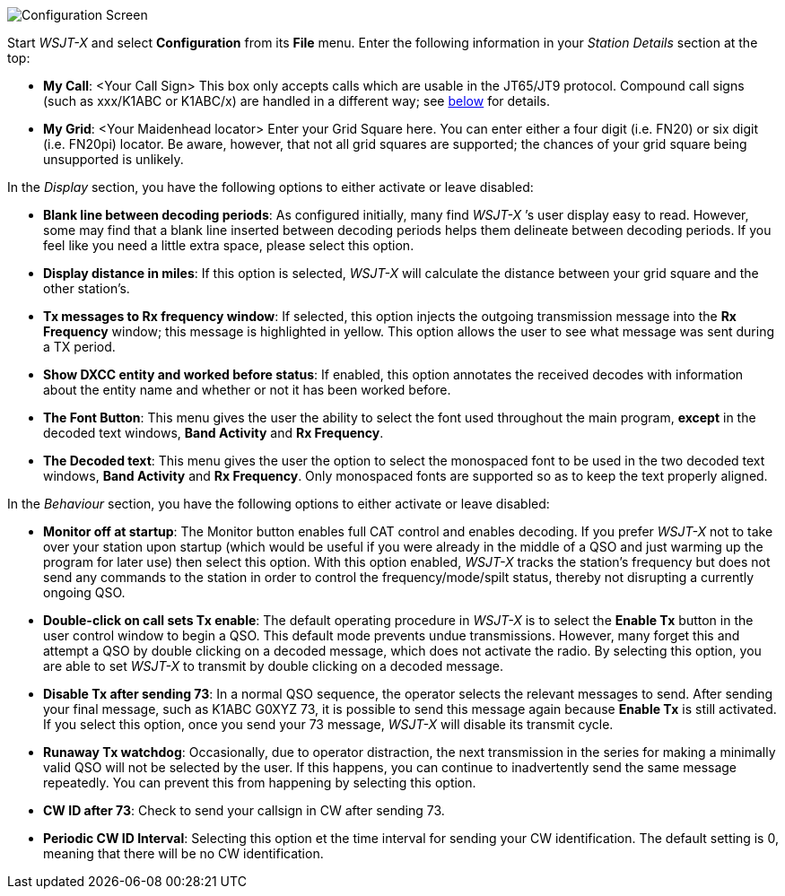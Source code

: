 // Status=review
[[FIG_CONFIG_STATION]]
image::images/r4148-config-ui.png[align="center",alt="Configuration Screen"]

Start _WSJT-X_ and select *Configuration* from its *File* menu.  Enter
the following information in your _Station Details_ section at the top:

* *My Call*: <Your Call Sign> This box only accepts calls which are usable in the JT65/JT9 protocol. Compound call signs (such as xxx/K1ABC or K1ABC/x) are handled in a different way; see <<COMP-CALL,below>> for details.
* *My Grid*: <Your Maidenhead locator> Enter your Grid Square here. You can enter either a four digit (i.e. FN20) or six digit (i.e. FN20pi) locator. Be aware, however, that not all grid squares are supported; the chances of your grid square being unsupported is unlikely. 

In the _Display_ section, you have the following options to either activate or leave disabled:

* *Blank line between decoding periods*: As configured initially, many find _WSJT-X_ ’s user display easy to read. However, some may find that a blank line inserted between decoding periods helps them delineate between decoding periods. If you feel like you need a little extra space, please select this option.
* *Display distance in miles*: If this option is selected, _WSJT-X_ will calculate the distance between your grid square and the other station’s.
* *Tx messages to Rx frequency window*: If selected, this option injects the outgoing transmission message into the *Rx Frequency* window; this message is highlighted in yellow. This option allows the user to see what message was sent during a TX period.
* *Show DXCC entity and worked before status*: If enabled, this option annotates the received decodes with information about the entity name and whether or not it has been worked before.
* *The Font Button*: This menu gives the user the ability to select the font used throughout the main program, *except* in the decoded text windows, *Band Activity* and *Rx Frequency*.
* *The Decoded text*: This menu gives the user the option to select the monospaced font to be used in the two decoded text windows, *Band Activity* and *Rx Frequency*. Only monospaced fonts are supported so as to keep the text properly aligned. 

In the _Behaviour_ section, you have the following options to either activate or leave disabled:

* *Monitor off at startup*: The Monitor button enables full CAT control and enables decoding. If you prefer _WSJT-X_ not to take over your station upon startup (which would be useful if you were already in the middle of a QSO and just warming up the program for later use) then select this option. With this option enabled, _WSJT-X_ tracks the station’s frequency but does not send any commands to the station in order to control the frequency/mode/spilt status, thereby not disrupting a currently ongoing QSO.
* *Double-click on call sets Tx enable*: The default operating procedure in _WSJT-X_ is to select the *Enable Tx* button in the user control window to begin a QSO. This default mode prevents undue transmissions. However, many forget this and attempt a QSO by double clicking on a decoded message, which does not activate the radio. By selecting this option, you are able to set _WSJT-X_ to transmit by double clicking on a decoded message.
* *Disable Tx after sending 73*: In a normal QSO sequence, the operator selects the relevant messages to send. After sending your final message, such as K1ABC G0XYZ 73, it is possible to send this message again because *Enable Tx* is still activated. If you select this option, once you send your 73 message, _WSJT-X_ will disable its transmit cycle.
* *Runaway Tx watchdog*: Occasionally, due to operator distraction, the next transmission in the series for making a minimally valid QSO will not be selected by the user. If this happens, you can continue to inadvertently send the same message repeatedly. You can prevent this from happening by selecting this option.
* *CW ID after 73*: Check to send your callsign in CW after sending 73.
* *Periodic CW ID Interval*: Selecting this option et the time interval for sending your CW identification. The default setting is 0, meaning that there will be no CW identification.